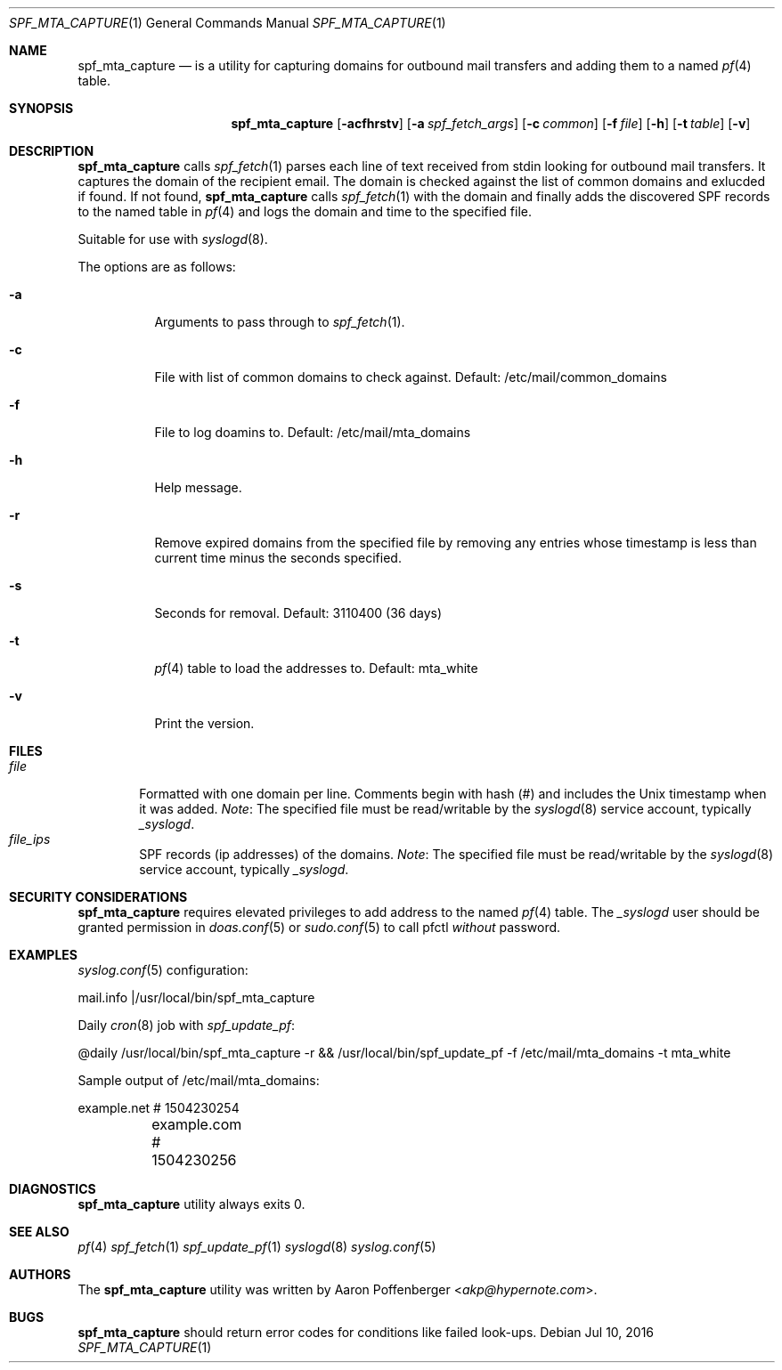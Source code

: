 .\" Copyright (c) 2016 Aaron Poffenberger <akp@hypernote.com>
.\"
.\" Permission to use, copy, modify, and distribute this software for any
.\" purpose with or without fee is hereby granted, provided that the above
.\" copyright notice and this permission notice appear in all copies.
.\"
.\" THE SOFTWARE IS PROVIDED "AS IS" AND THE AUTHOR DISCLAIMS ALL WARRANTIES
.\" WITH REGARD TO THIS SOFTWARE INCLUDING ALL IMPLIED WARRANTIES OF
.\" MERCHANTABILITY AND FITNESS. IN NO EVENT SHALL THE AUTHOR BE LIABLE FOR
.\" ANY SPECIAL, DIRECT, INDIRECT, OR CONSEQUENTIAL DAMAGES OR ANY DAMAGES
.\" WHATSOEVER RESULTING FROM LOSS OF USE, DATA OR PROFITS, WHETHER IN AN
.\" ACTION OF CONTRACT, NEGLIGENCE OR OTHER TORTIOUS ACTION, ARISING OUT OF
.\" OR IN CONNECTION WITH THE USE OR PERFORMANCE OF THIS SOFTWARE.
.\"
.Dd $Mdocdate: Jul 10 2016 $
.Dt SPF_MTA_CAPTURE 1
.Os
.Sh NAME
.Nm spf_mta_capture
.Nd is a utility for capturing domains for outbound mail transfers
and adding them to a named
.Xr pf 4
table.
.Sh SYNOPSIS
.Nm spf_mta_capture
.Bk -words
.Op Fl acfhrstv
.Op Fl a Ar spf_fetch_args
.Op Fl c Ar common
.Op Fl f Ar file
.Op Fl h
.Op Fl t Ar table
.Op Fl v
.Ek
.Sh DESCRIPTION
.Nm
calls
.Xr spf_fetch 1
parses each line of text received from stdin looking for outbound mail
transfers. It captures the domain of the recipient email. The domain
is checked against the list of common domains and exlucded if found.
If not found,
.Nm
calls
.Xr spf_fetch 1
with the domain and finally adds the discovered SPF records to the
named table in
.Xr pf 4
and logs the domain and time to the specified file.
.Pp
Suitable for use with
.Xr syslogd 8 .
.Pp
.Pp
The options are as follows:
.Bl -tag -width Ds
.It Fl a
Arguments to pass through to
.Xr spf_fetch 1 .
.It Fl c
File with list of common domains to check against. Default:
/etc/mail/common_domains
.It Fl f
File to log doamins to. Default: /etc/mail/mta_domains
.It Fl h
Help message.
.It Fl r
Remove expired domains from the specified file by removing any entries
whose timestamp is less than current time minus the seconds specified.
.It Fl s
Seconds for removal. Default: 3110400 (36 days)
.It Fl t
.Xr pf 4
table to load the addresses to. Default: mta_white
.It Fl v
Print the version.
.El
.Sh FILES
.Bl -tag -width "file" -compact
.It Pa file
Formatted with one domain per line. Comments begin with hash (#) and includes the Unix timestamp when it was added.
.Em Note :
The specified file must be read/writable by the
.Xr syslogd 8
service account, typically
.Em _syslogd .
.It Pa file_ips
SPF records (ip addresses) of the domains.
.Em Note :
The specified file must be read/writable by the
.Xr syslogd 8
service account, typically
.Em _syslogd .
.El
.Sh SECURITY CONSIDERATIONS
.Nm
requires elevated privileges to add address to the named
.Xr pf 4
table. The
.Em _syslogd
user should be granted permission in
.Xr doas.conf 5
or
.Xr sudo.conf 5
to call pfctl
.Em without
password.
.Sh EXAMPLES
.Xr syslog.conf 5
configuration:
.Pp
.Bd -literal
	mail.info	|/usr/local/bin/spf_mta_capture
.Ed
.Pp
Daily
.Xr cron 8
job with
.Xr spf_update_pf :
.Pp
.Bd -literal
	@daily		/usr/local/bin/spf_mta_capture -r && /usr/local/bin/spf_update_pf -f /etc/mail/mta_domains -t mta_white
.Ed
.Pp
Sample output of /etc/mail/mta_domains:
.Pp
.Bd -literal
	example.net    # 1504230254
	example.com    # 1504230256
.Ed
.Sh DIAGNOSTICS
.Nm
utility always exits 0.
.Sh SEE ALSO
.Xr pf 4
.Xr spf_fetch 1
.Xr spf_update_pf 1
.Xr syslogd 8
.Xr syslog.conf 5
.Sh AUTHORS
.An -nosplit
The
.Nm
utility was written by
.An Aaron Poffenberger Aq Mt akp@hypernote.com .
.Sh BUGS
.Nm
should return error codes for conditions like failed look-ups.
